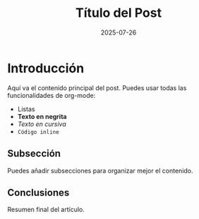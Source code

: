 #+OPTIONS: toc:nil num:nil title:nil author:nil creator:nil html-postamble:nil html-preamble:nil
#+TITLE: Título del Post
#+DESCRIPTION: Descripción SEO del post para mejorar su posicionamiento en buscadores
#+AUTHOR: Joan Llopis
#+DATE: 2025-07-26
#+TAGS: etiqueta1, etiqueta2, destacado

#+COMMENT: RELACIÓN DE ASPECTO DE IMÁGENES
#+COMMENT: Para una visualización perfecta en la lista de posts, usa imágenes con relación de aspecto 5:4 (ejemplo: 1000x800px, 500x400px, etc.).
#+COMMENT: El CSS fuerza el recorte y escalado, pero la relación 5:4 evita espacios vacíos o recortes indeseados.

* Introducción

Aquí va el contenido principal del post. Puedes usar todas las funcionalidades de org-mode:

- Listas
- *Texto en negrita*
- /Texto en cursiva/
- =Código inline=

** Subsección

Puedes añadir subsecciones para organizar mejor el contenido.

** Conclusiones

Resumen final del artículo.

#+BEGIN_COMMENT
INSTRUCCIONES PARA USAR ESTE TEMPLATE:

1. Copia este archivo: cp templates/post-template.org posts/mi-nuevo-post.org
2. Edita el TITLE, DESCRIPTION, AUTHOR, DATE y TAGS
3. Si tienes una imagen, nómbrala igual que el archivo: mi-nuevo-post.png
4. Escribe tu contenido usando sintaxis org-mode
5. Ejecuta ./build.sh para generar el sitio

El template automáticamente añadirá:
- Header del sitio y navegación
- Metadata del post (autor, fecha) 
- Imagen de cabecera (si existe)
- Sidebar con categorías
- Footer del sitio

#+END_COMMENT
